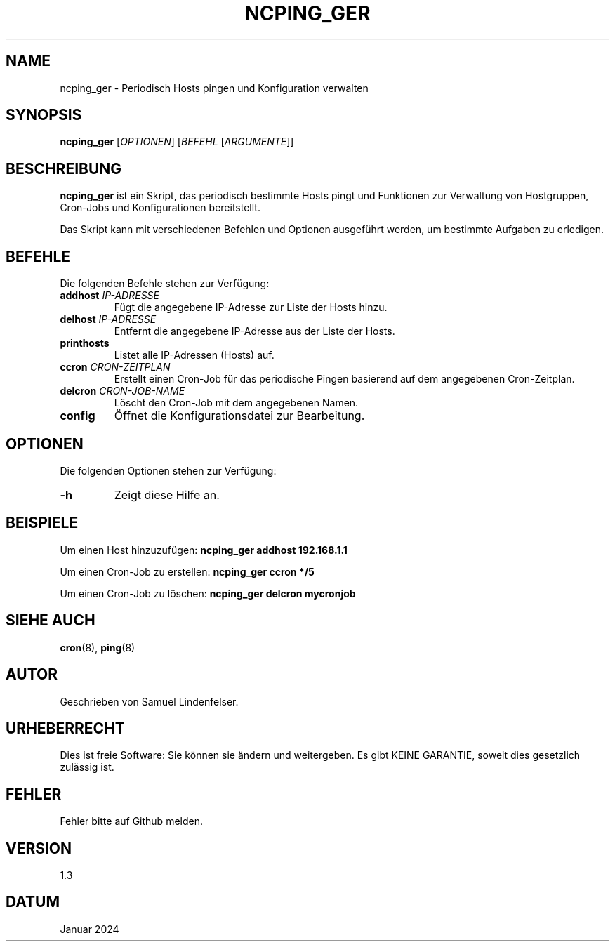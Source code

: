 .TH NCPING_GER 1 "January 2024" "Version 1.3" "Benutzerkommandos"

.SH NAME
ncping_ger \- Periodisch Hosts pingen und Konfiguration verwalten

.SH SYNOPSIS
.B ncping_ger
[\fIOPTIONEN\fR] [\fIBEFEHL\fR [\fIARGUMENTE\fR]]

.SH BESCHREIBUNG
\fBncping_ger\fR ist ein Skript, das periodisch bestimmte Hosts pingt und Funktionen zur Verwaltung von Hostgruppen, Cron-Jobs und Konfigurationen bereitstellt.

.PP
Das Skript kann mit verschiedenen Befehlen und Optionen ausgeführt werden, um bestimmte Aufgaben zu erledigen.

.SH BEFEHLE
Die folgenden Befehle stehen zur Verfügung:

.IP "\fBaddhost\fR \fIIP-ADRESSE\fR"
Fügt die angegebene IP-Adresse zur Liste der Hosts hinzu.

.IP "\fBdelhost\fR \fIIP-ADRESSE\fR"
Entfernt die angegebene IP-Adresse aus der Liste der Hosts.

.IP "\fBprinthosts\fR"
Listet alle IP-Adressen (Hosts) auf.

.IP "\fBccron\fR \fICRON-ZEITPLAN\fR"
Erstellt einen Cron-Job für das periodische Pingen basierend auf dem angegebenen Cron-Zeitplan.

.IP "\fBdelcron\fR \fICRON-JOB-NAME\fR"
Löscht den Cron-Job mit dem angegebenen Namen.

.IP "\fBconfig\fR"
Öffnet die Konfigurationsdatei zur Bearbeitung.

.SH OPTIONEN
Die folgenden Optionen stehen zur Verfügung:

.IP "\fB-h\fR"
Zeigt diese Hilfe an.

.SH BEISPIELE
Um einen Host hinzuzufügen:
.B ncping_ger addhost 192.168.1.1

Um einen Cron-Job zu erstellen:
.B ncping_ger ccron "*/5"

Um einen Cron-Job zu löschen:
.B ncping_ger delcron mycronjob

.SH SIEHE AUCH
.BR cron (8),
.BR ping (8)

.SH AUTOR
Geschrieben von Samuel Lindenfelser.

.SH URHEBERRECHT
Dies ist freie Software: Sie können sie ändern und weitergeben.
Es gibt KEINE GARANTIE, soweit dies gesetzlich zulässig ist.

.SH FEHLER
Fehler bitte auf Github melden.

.SH VERSION
1.3

.SH DATUM
Januar 2024
